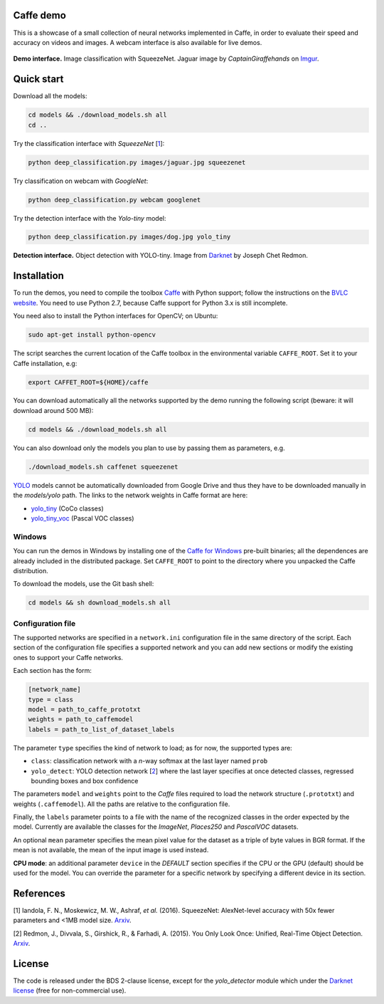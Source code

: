 |Python27| |License|

.. |Python27| image:: https://img.shields.io/badge/python-2.7-blue.svg
    :target: https://www.python.org/

.. |License| image:: https://img.shields.io/badge/license-BSD2-blue.svg
    :target: https://github.com/Banus/caffe-demo/blob/master/LICENSE


Caffe demo
==========

This is a showcase of a small collection of neural networks implemented
in Caffe, in order to evaluate their speed and accuracy on videos and
images. A webcam interface is also available for live demos.

.. figure:: docs/jaguarUI.jpg
   :alt: Classification interface

**Demo interface.** Image classification with SqueezeNet.
Jaguar image by *CaptainGiraffehands* on 
`Imgur <http://imgur.com/gallery/md8HT>`_.


Quick start
===========

Download all the models:

.. code:: bash

    cd models && ./download_models.sh all
    cd ..

Try the classification interface with *SqueezeNet* [1_]:

.. code:: bash

    python deep_classification.py images/jaguar.jpg squeezenet

Try classification on webcam with *GoogleNet*:

.. code:: bash

    python deep_classification.py webcam googlenet

Try the detection interface with the *Yolo-tiny* model:

.. code:: bash

    python deep_classification.py images/dog.jpg yolo_tiny


.. figure:: docs/dogUI.jpg
   :alt: Detection interface

**Detection interface.** Object detection with YOLO-tiny.
Image from `Darknet <http://pjreddie.com/darknet/yolo/>`_ by Joseph Chet Redmon.


Installation
============

To run the demos, you need to compile the toolbox 
`Caffe <https://github.com/BVLC/caffe>`_ with Python support; follow the
instructions on the 
`BVLC website <http://caffe.berkeleyvision.org/installation.html>`_.
You need to use Python 2.7, because Caffe support for Python 3.x is still
incomplete.

You need also to install the Python interfaces for OpenCV; on Ubuntu:

.. code:: bash

    sudo apt-get install python-opencv

The script searches the current location of the Caffe toolbox in the
environmental variable ``CAFFE_ROOT``. Set it to your Caffe installation, e.g:

.. code:: bash

    export CAFFET_ROOT=${HOME}/caffe

You can download automatically all the networks supported by the demo
running the following script (beware: it will download around 500 MB):

.. code:: bash

    cd models && ./download_models.sh all

You can also download only the models you plan to use by passing them as
parameters, e.g.

.. code:: bash

    ./download_models.sh caffenet squeezenet

`YOLO <https://github.com/banus/caffe-yolo>`_ models cannot be
automatically downloaded from Google Drive and thus they have to be downloaded
manually in the `models/yolo` path.
The links to the network weights in Caffe format are here:

+ `yolo_tiny <https://drive.google.com/open?id=0Bx7QZuu7oVBbNEt5YmUzRGNXZlk>`_ (CoCo classes)
+ `yolo_tiny_voc <https://drive.google.com/open?id=0Bx7QZuu7oVBbSEdpaDBGMVFIVk0>`_ (Pascal VOC classes)


Windows
-------

You can run the demos in Windows by installing one of the
`Caffe for Windows <https://github.com/BVLC/caffe/tree/windows>`_ pre-built
binaries; all the dependences are already included in the distributed package.
Set ``CAFFE_ROOT`` to point to the directory where you unpacked the Caffe
distribution.

To download the models, use the Git bash shell:

.. code:: bash

    cd models && sh download_models.sh all


Configuration file
------------------

The supported networks are specified in a ``network.ini`` configuration
file in the same directory of the script. Each section of the
configuration file specifies a supported network and you can add new sections or
modify the existing ones to support your Caffe networks.

Each section has the form:

.. code-block:: ini

    [network_name]
    type = class 
    model = path_to_caffe_prototxt
    weights = path_to_caffemodel
    labels = path_to_list_of_dataset_labels

The parameter ``type`` specifies the kind of network to load; as for
now, the supported types are:

-  ``class``: classification network with a *n*-way softmax at the last layer
   named ``prob``
-  ``yolo_detect``: YOLO detection network [2_] where the last layer
   specifies at once detected classes, regressed bounding boxes and box
   confidence

The parameters ``model`` and ``weights`` point to the *Caffe* files
required to load the network structure (``.prototxt``) and weights
(``.caffemodel``). All the paths are relative to the configuration file.

Finally, the ``labels`` parameter points to a file with the name of the
recognized classes in the order expected by the model. Currently are
available the classes for the *ImageNet*, *Places250* and *PascalVOC*
datasets.

An optional ``mean`` parameter specifies the mean pixel value for the
dataset as a triple of byte values in BGR format. If the mean is not
available, the mean of the input image is used instead.

**CPU mode**: an additional parameter ``device`` in the *DEFAULT*
section specifies if the CPU or the GPU (default) should be used for the
model. You can override the parameter for a specific network by
specifying a different device in its section.


References
==========

.. _1:

[1] Iandola, F. N., Moskewicz, M. W., Ashraf, *et al.* (2016). SqueezeNet: 
AlexNet-level accuracy with 50x fewer parameters and <1MB model size.
`Arxiv <http://arxiv.org/abs/1602.07360>`__. 

.. _2:

[2] Redmon, J., Divvala, S., Girshick, R., & Farhadi, A. (2015). 
You Only Look Once: Unified, Real-Time Object Detection. 
`Arxiv <http://arxiv.org/abs/1506.02640>`__.


License
=======

The code is released under the BDS 2-clause license, except for the
*yolo\_detector* module which under the 
`Darknet license <https://github.com/pjreddie/darknet/blob/master/LICENSE>`_ 
(free for non-commercial use).
